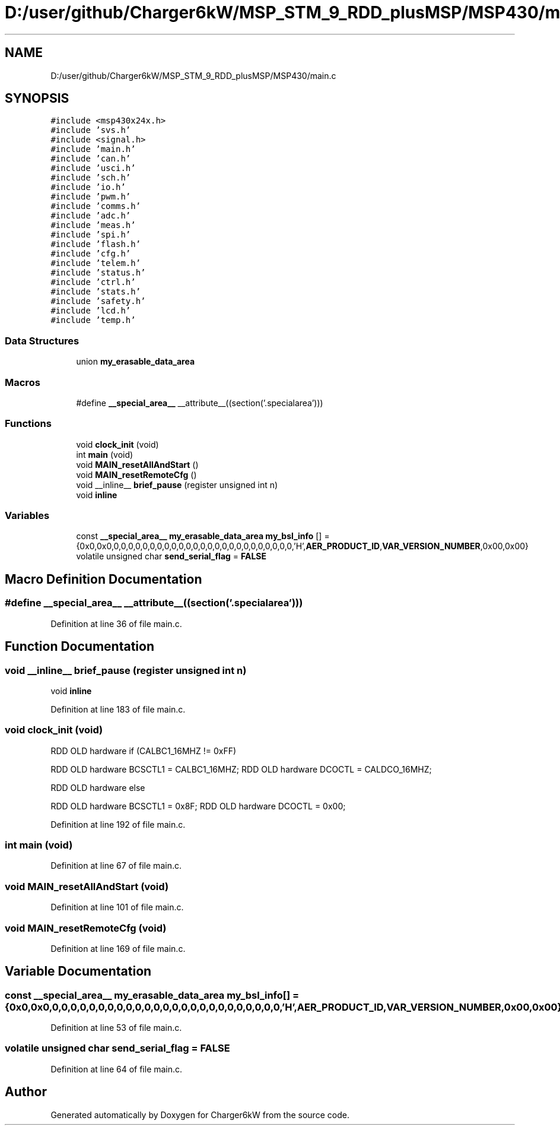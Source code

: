 .TH "D:/user/github/Charger6kW/MSP_STM_9_RDD_plusMSP/MSP430/main.c" 3 "Sat Nov 28 2020" "Version 9" "Charger6kW" \" -*- nroff -*-
.ad l
.nh
.SH NAME
D:/user/github/Charger6kW/MSP_STM_9_RDD_plusMSP/MSP430/main.c
.SH SYNOPSIS
.br
.PP
\fC#include <msp430x24x\&.h>\fP
.br
\fC#include 'svs\&.h'\fP
.br
\fC#include <signal\&.h>\fP
.br
\fC#include 'main\&.h'\fP
.br
\fC#include 'can\&.h'\fP
.br
\fC#include 'usci\&.h'\fP
.br
\fC#include 'sch\&.h'\fP
.br
\fC#include 'io\&.h'\fP
.br
\fC#include 'pwm\&.h'\fP
.br
\fC#include 'comms\&.h'\fP
.br
\fC#include 'adc\&.h'\fP
.br
\fC#include 'meas\&.h'\fP
.br
\fC#include 'spi\&.h'\fP
.br
\fC#include 'flash\&.h'\fP
.br
\fC#include 'cfg\&.h'\fP
.br
\fC#include 'telem\&.h'\fP
.br
\fC#include 'status\&.h'\fP
.br
\fC#include 'ctrl\&.h'\fP
.br
\fC#include 'stats\&.h'\fP
.br
\fC#include 'safety\&.h'\fP
.br
\fC#include 'lcd\&.h'\fP
.br
\fC#include 'temp\&.h'\fP
.br

.SS "Data Structures"

.in +1c
.ti -1c
.RI "union \fBmy_erasable_data_area\fP"
.br
.in -1c
.SS "Macros"

.in +1c
.ti -1c
.RI "#define \fB__special_area__\fP   __attribute__((section('\&.specialarea')))"
.br
.in -1c
.SS "Functions"

.in +1c
.ti -1c
.RI "void \fBclock_init\fP (void)"
.br
.ti -1c
.RI "int \fBmain\fP (void)"
.br
.ti -1c
.RI "void \fBMAIN_resetAllAndStart\fP ()"
.br
.ti -1c
.RI "void \fBMAIN_resetRemoteCfg\fP ()"
.br
.ti -1c
.RI "void __inline__ \fBbrief_pause\fP (register unsigned int n)"
.br
.RI "void \fBinline\fP "
.in -1c
.SS "Variables"

.in +1c
.ti -1c
.RI "const \fB__special_area__\fP \fBmy_erasable_data_area\fP \fBmy_bsl_info\fP [] = {0x0,0x0,0,0,0,0,0,0,0,0,0,0,0,0,0,0,0,0,0,0,0,0,0,0,0,0,0,'H',\fBAER_PRODUCT_ID\fP,\fBVAR_VERSION_NUMBER\fP,0x00,0x00}"
.br
.ti -1c
.RI "volatile unsigned char \fBsend_serial_flag\fP = \fBFALSE\fP"
.br
.in -1c
.SH "Macro Definition Documentation"
.PP 
.SS "#define __special_area__   __attribute__((section('\&.specialarea')))"

.PP
Definition at line 36 of file main\&.c\&.
.SH "Function Documentation"
.PP 
.SS "void __inline__ brief_pause (register unsigned int n)"

.PP
void \fBinline\fP 
.PP
Definition at line 183 of file main\&.c\&.
.SS "void clock_init (void)"
RDD OLD hardware if (CALBC1_16MHZ != 0xFF)
.PP
RDD OLD hardware BCSCTL1 = CALBC1_16MHZ; RDD OLD hardware DCOCTL = CALDCO_16MHZ;
.PP
RDD OLD hardware else
.PP
RDD OLD hardware BCSCTL1 = 0x8F; RDD OLD hardware DCOCTL = 0x00;
.PP
Definition at line 192 of file main\&.c\&.
.SS "int main (void)"

.PP
Definition at line 67 of file main\&.c\&.
.SS "void MAIN_resetAllAndStart (void)"

.PP
Definition at line 101 of file main\&.c\&.
.SS "void MAIN_resetRemoteCfg (void)"

.PP
Definition at line 169 of file main\&.c\&.
.SH "Variable Documentation"
.PP 
.SS "const \fB__special_area__\fP \fBmy_erasable_data_area\fP my_bsl_info[] = {0x0,0x0,0,0,0,0,0,0,0,0,0,0,0,0,0,0,0,0,0,0,0,0,0,0,0,0,0,'H',\fBAER_PRODUCT_ID\fP,\fBVAR_VERSION_NUMBER\fP,0x00,0x00}"

.PP
Definition at line 53 of file main\&.c\&.
.SS "volatile unsigned char send_serial_flag = \fBFALSE\fP"

.PP
Definition at line 64 of file main\&.c\&.
.SH "Author"
.PP 
Generated automatically by Doxygen for Charger6kW from the source code\&.
